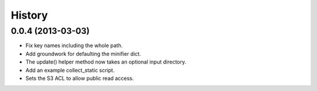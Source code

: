 History
-------

0.0.4 (2013-03-03)
++++++++++++++++++
- Fix key names including the whole path.
- Add groundwork for defaulting the minifier dict.
- The update() helper method now takes an optional input directory.
- Add an example collect_static script.
- Sets the S3 ACL to allow public read access.
